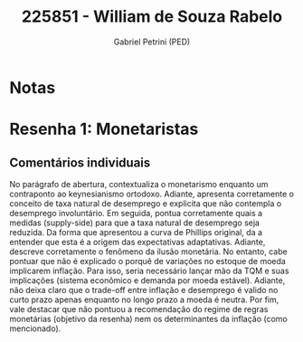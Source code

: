#+OPTIONS: toc:nil num:nil tags:nil
#+TITLE: 225851 - William de Souza Rabelo
#+AUTHOR: Gabriel Petrini (PED)
#+PROPERTY: RA 225851
#+PROPERTY: NOME "William de Souza Rabelo"
#+INCLUDE_TAGS: private
#+PROPERTY: COLUMNS %TAREFA(Tarefa) %OBJETIVO(Objetivo) %CONCEITOS(Conceito) %ARGUMENTO(Argumento) %DESENVOLVIMENTO(Desenvolvimento) %CLAREZA(Clareza) %NOTA(Nota)
#+PROPERTY: TAREFA_ALL "Resenha 1" "Resenha 2" "Resenha 3" "Resenha 4" "Resenha 5" "Prova" "Seminário"
#+PROPERTY: OBJETIVO_ALL "Atingido totalmente" "Atingido satisfatoriamente" "Atingido parcialmente" "Atingindo minimamente" "Não atingido"
#+PROPERTY: CONCEITOS_ALL "Atingido totalmente" "Atingido satisfatoriamente" "Atingido parcialmente" "Atingindo minimamente" "Não atingido"
#+PROPERTY: ARGUMENTO_ALL "Atingido totalmente" "Atingido satisfatoriamente" "Atingido parcialmente" "Atingindo minimamente" "Não atingido"
#+PROPERTY: DESENVOLVIMENTO_ALL "Atingido totalmente" "Atingido satisfatoriamente" "Atingido parcialmente" "Atingindo minimamente" "Não atingido"
#+PROPERTY: CONCLUSAO_ALL "Atingido totalmente" "Atingido satisfatoriamente" "Atingido parcialmente" "Atingindo minimamente" "Não atingido"
#+PROPERTY: CLAREZA_ALL "Atingido totalmente" "Atingido satisfatoriamente" "Atingido parcialmente" "Atingindo minimamente" "Não atingido"
#+PROPERTY: NOTA_ALL "Atingido totalmente" "Atingido satisfatoriamente" "Atingido parcialmente" "Atingindo minimamente" "Não atingido"


* Notas :private:

  #+BEGIN: columnview :maxlevel 3 :id global
  #+END

* Resenha 1: Monetaristas                                           :private:
  :PROPERTIES:
  :TAREFA:   Resenha 1
  :OBJETIVO: Atingido parcialmente
  :ARGUMENTO: Atingido satisfatoriamente
  :CONCEITOS: Atingido parcialmente
  :DESENVOLVIMENTO: Atingido satisfatoriamente
  :CONCLUSAO: Atingido parcialmente
  :CLAREZA:  Atingido satisfatoriamente
  :NOTA:     Atingido parcialmente
  :END:

** Comentários individuais 

No parágrafo de abertura, contextualiza o monetarismo enquanto um contraponto ao keynesianismo ortodoxo. Adiante, apresenta corretamente o conceito de taxa natural de desemprego e explicita que não contempla o desemprego involuntário. Em seguida, pontua corretamente quais a medidas (supply-side) para que a taxa natural de desemprego seja reduzida. Da forma que apresentou a curva de Phillips original, da a entender que esta é a origem das expectativas adaptativas. Adiante, descreve corretamente o fenômeno da ilusão monetária. No entanto, cabe pontuar que não é explicado o porquê de variações no estoque de moeda implicarem inflação. Para isso, seria necessário lançar mão da TQM e suas implicações (sistema econômico e demanda por moeda estável). Adiante, não deixa claro que o trade-off entre inflação e desemprego é valido no curto prazo apenas enquanto no longo prazo a moeda é neutra. Por fim, vale destacar que não pontuou a recomendação do regime de regras monetárias (objetivo da resenha) nem os determinantes da inflação (como mencionado).


